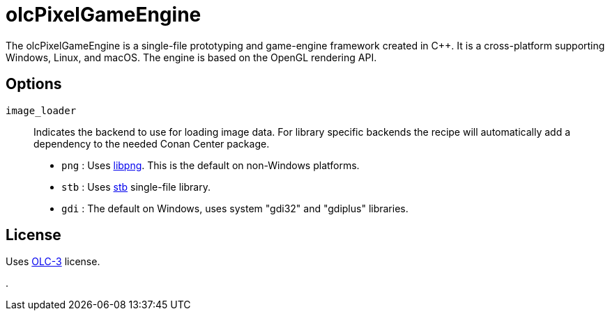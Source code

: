 = olcPixelGameEngine

The olcPixelGameEngine is a single-file prototyping and game-engine framework
created in C++. It is a cross-platform supporting Windows, Linux, and macOS.
The engine is based on the OpenGL rendering API.

== Options

`image_loader`::

Indicates the backend to use for loading image data. For library specific
backends the recipe will automatically add a dependency to the needed
Conan Center package.

* `png` : Uses link:https://conan.io/center/libpng[libpng]. This is the default
	on non-Windows platforms.
* `stb` : Uses link:https://conan.io/center/stb[stb] single-file library.
* `gdi` : The default on Windows, uses system "gdi32" and "gdiplus" libraries.

== License

Uses link:https://raw.githubusercontent.com/OneLoneCoder/olcPixelGameEngine/master/LICENCE.md[OLC-3]
license.

.